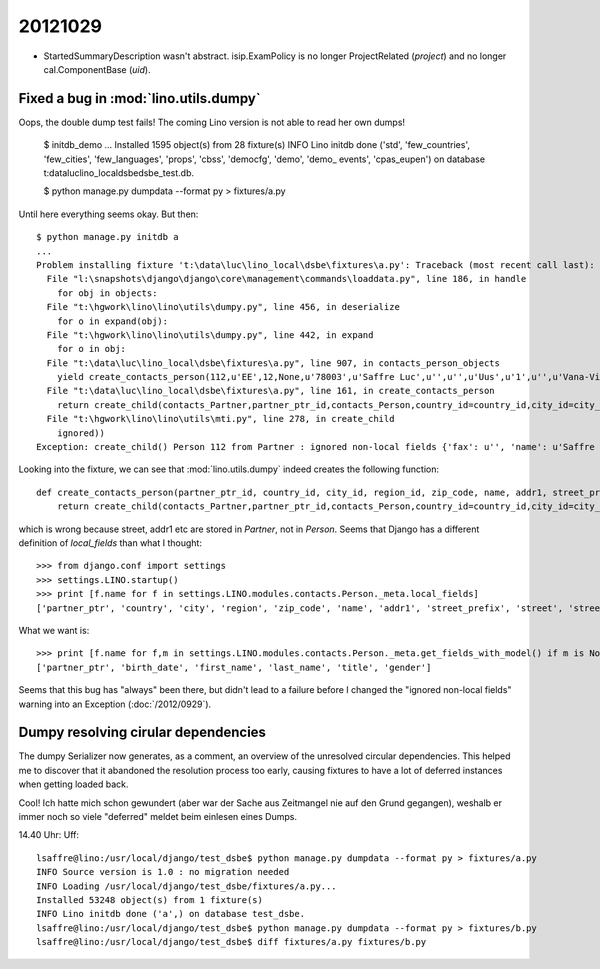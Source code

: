 20121029
========


- StartedSummaryDescription wasn't abstract.
  isip.ExamPolicy is no longer ProjectRelated (`project`) 
  and no longer cal.ComponentBase (`uid`).
  
  
  
Fixed a bug in :mod:`lino.utils.dumpy`
--------------------------------------


Oops, the double dump test fails! 
The coming Lino version is not able to read her own dumps!


  $ initdb_demo
  ...
  Installed 1595 object(s) from 28 fixture(s)
  INFO Lino initdb done ('std', 'few_countries', 'few_cities', 'few_languages', 'props', 'cbss', 'democfg', 'demo', 'demo_
  events', 'cpas_eupen') on database t:\data\luc\lino_local\dsbe\dsbe_test.db.

  $ python manage.py dumpdata --format py > fixtures/a.py
  
Until here everything seems okay. But then::

  $ python manage.py initdb a
  ...
  Problem installing fixture 't:\data\luc\lino_local\dsbe\fixtures\a.py': Traceback (most recent call last):
    File "l:\snapshots\django\django\core\management\commands\loaddata.py", line 186, in handle
      for obj in objects:
    File "t:\hgwork\lino\lino\utils\dumpy.py", line 456, in deserialize
      for o in expand(obj):
    File "t:\hgwork\lino\lino\utils\dumpy.py", line 442, in expand
      for o in obj:
    File "t:\data\luc\lino_local\dsbe\fixtures\a.py", line 907, in contacts_person_objects
      yield create_contacts_person(112,u'EE',12,None,u'78003',u'Saffre Luc',u'',u'',u'Uus',u'1',u'',u'Vana-Vigala k\xfcla',u'de',u'',u'',u'',u'',u'',u'',u'1968-06-01',u'Luc',u'Saffre',u'','M')
    File "t:\data\luc\lino_local\dsbe\fixtures\a.py", line 161, in create_contacts_person
      return create_child(contacts_Partner,partner_ptr_id,contacts_Person,country_id=country_id,city_id=city_id,region_id=region_id,zip_code=zip_code,name=name,addr1=addr1,street_prefix=street_prefix,street=street,street_no=street_no,street_box=street_box,addr2=addr2,language=language,email=email,url=url,phone=phone,gsm=gsm,fax=fax,remarks=remarks,birth_date=birth_date,first_name=first_name,last_name=last_name,title=title,gender=gender)
    File "t:\hgwork\lino\lino\utils\mti.py", line 278, in create_child
      ignored))
  Exception: create_child() Person 112 from Partner : ignored non-local fields {'fax': u'', 'name': u'Saffre Luc', 'language': u'de', 'url': u'', 'street_box': u'', 'street_no': u'1', 'phone': u'', 'street': u'Uus', 'addr2': u'Vana-Vigala k\xfcla', 'addr1': u'', 'remarks': u'', 'street_prefix': u'', 'gsm': u'', 'email': u'', 'zip_code': u'78003'}

Looking into the fixture, we can see that :mod:`lino.utils.dumpy` 
indeed creates the following function::

  def create_contacts_person(partner_ptr_id, country_id, city_id, region_id, zip_code, name, addr1, street_prefix, street, street_no, street_box, addr2, language, email, url, phone, gsm, fax, remarks, birth_date, first_name, last_name, title, gender):
      return create_child(contacts_Partner,partner_ptr_id,contacts_Person,country_id=country_id,city_id=city_id,region_id=region_id,zip_code=zip_code,name=name,addr1=addr1,street_prefix=street_prefix,street=street,street_no=street_no,street_box=street_box,addr2=addr2,language=language,email=email,url=url,phone=phone,gsm=gsm,fax=fax,remarks=remarks,birth_date=birth_date,first_name=first_name,last_name=last_name,title=title,gender=gender)

which is wrong because street, addr1 etc are stored in `Partner`, not in `Person`.
Seems that Django has a different definition of `local_fields` than what I thought::

  >>> from django.conf import settings
  >>> settings.LINO.startup()
  >>> print [f.name for f in settings.LINO.modules.contacts.Person._meta.local_fields]
  ['partner_ptr', 'country', 'city', 'region', 'zip_code', 'name', 'addr1', 'street_prefix', 'street', 'street_no', 'street_box', 'addr2', 'language', 'email', 'url', 'phone', 'gsm', 'fax', 'remarks', 'birth_date', 'first_name', 'last_name', 'title', 'gender']
  
What we want is::
  
  >>> print [f.name for f,m in settings.LINO.modules.contacts.Person._meta.get_fields_with_model() if m is None]
  ['partner_ptr', 'birth_date', 'first_name', 'last_name', 'title', 'gender']
  
Seems that this bug has "always" been there, but didn't lead to a failure before 
I changed the "ignored non-local fields" warning into an Exception (:doc:`/2012/0929`).

Dumpy resolving cirular dependencies
------------------------------------

The dumpy Serializer now generates, as a comment,
an overview of the unresolved circular dependencies.
This helped me to discover that it abandoned the resolution 
process too early, causing fixtures to have a 
lot of deferred instances when getting loaded back.

Cool! Ich hatte mich schon gewundert (aber war der Sache aus Zeitmangel 
nie auf den Grund gegangen), weshalb er immer noch so viele "deferred" 
meldet beim einlesen eines Dumps.


14.40 Uhr: Uff::

  lsaffre@lino:/usr/local/django/test_dsbe$ python manage.py dumpdata --format py > fixtures/a.py
  INFO Source version is 1.0 : no migration needed
  INFO Loading /usr/local/django/test_dsbe/fixtures/a.py...
  Installed 53248 object(s) from 1 fixture(s)
  INFO Lino initdb done ('a',) on database test_dsbe.
  lsaffre@lino:/usr/local/django/test_dsbe$ python manage.py dumpdata --format py > fixtures/b.py
  lsaffre@lino:/usr/local/django/test_dsbe$ diff fixtures/a.py fixtures/b.py

